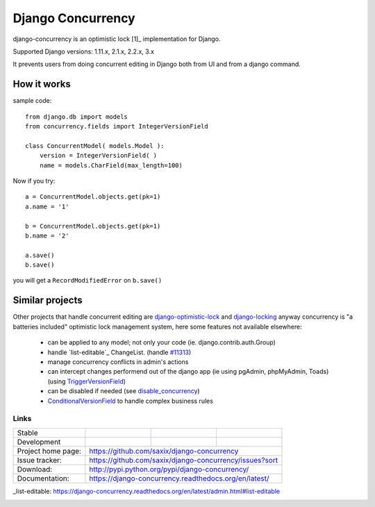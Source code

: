 ==================
Django Concurrency
==================


.. image:: https://badge.fury.io/py/django-concurrency.svg
   :target: http://badge.fury.io/py/django-concurrency
   :alt: PyPI package


django-concurrency is an optimistic lock [1]_ implementation for Django.

Supported Django versions: 1.11.x, 2.1.x, 2.2.x, 3.x

It prevents users from doing concurrent editing in Django both from UI and from a
django command.


How it works
------------
sample code::

    from django.db import models
    from concurrency.fields import IntegerVersionField

    class ConcurrentModel( models.Model ):
        version = IntegerVersionField( )
        name = models.CharField(max_length=100)

Now if you try::

    a = ConcurrentModel.objects.get(pk=1)
    a.name = '1'

    b = ConcurrentModel.objects.get(pk=1)
    b.name = '2'

    a.save()
    b.save()

you will get a ``RecordModifiedError`` on ``b.save()``


Similar projects
----------------

Other projects that handle concurrent editing are `django-optimistic-lock`_ and `django-locking`_ anyway concurrency is "a batteries included" optimistic lock management system, here some features not available elsewhere:

 * can be applied to any model; not only your code (ie. django.contrib.auth.Group)
 * handle `list-editable`_ ChangeList. (handle `#11313 <https://code.djangoproject.com/ticket/11313>`_)
 * manage concurrency conflicts in admin's actions
 * can intercept changes performend out of the django app (ie using pgAdmin, phpMyAdmin, Toads) (using `TriggerVersionField`_)
 * can be disabled if needed (see `disable_concurrency`_)
 * `ConditionalVersionField`_ to handle complex business rules


Links
~~~~~

+--------------------+----------------+--------------+------------------------+
| Stable             | |master-build| | |master-cov| |                        |
+--------------------+----------------+--------------+------------------------+
| Development        | |dev-build|    | |dev-cov|    |                        |
+--------------------+----------------+--------------+------------------------+
| Project home page: |https://github.com/saxix/django-concurrency             |
+--------------------+---------------+----------------------------------------+
| Issue tracker:     |https://github.com/saxix/django-concurrency/issues?sort |
+--------------------+---------------+----------------------------------------+
| Download:          |http://pypi.python.org/pypi/django-concurrency/         |
+--------------------+---------------+----------------------------------------+
| Documentation:     |https://django-concurrency.readthedocs.org/en/latest/   |
+--------------------+---------------+--------------+-------------------------+

.. |master-build| image:: https://secure.travis-ci.org/saxix/django-concurrency.svg?branch=master
                    :target: http://travis-ci.org/saxix/django-concurrency/

.. |master-cov| image:: https://codecov.io/gh/saxix/django-concurrency/branch/master/graph/badge.svg
                    :target: https://codecov.io/gh/saxix/django-concurrency

.. |master-doc| image:: https://readthedocs.org/projects/django-concurrency/badge/?version=stable
                    :target: http://django-concurrency.readthedocs.io/en/stable/

.. |dev-build| image:: https://secure.travis-ci.org/saxix/django-concurrency.svg?branch=develop
                  :target: http://travis-ci.org/saxix/django-concurrency/

.. |dev-cov| image:: https://codecov.io/gh/saxix/django-concurrency/branch/develop/graph/badge.svg
                    :target: https://codecov.io/gh/saxix/django-concurrency

.. |dev-doc| image:: https://readthedocs.org/projects/django-concurrency/badge/?version=stable
                    :target: http://django-concurrency.readthedocs.io/en/stable/



.. |wheel| image:: https://img.shields.io/pypi/wheel/django-concurrency.svg

_list-editable: https://django-concurrency.readthedocs.org/en/latest/admin.html#list-editable


.. _django-locking: https://github.com/stdbrouw/django-locking

.. _django-optimistic-lock: https://github.com/gavinwahl/django-optimistic-lock

.. _TriggerVersionField: https://django-concurrency.readthedocs.org/en/latest/fields.html#triggerversionfield

.. _ConditionalVersionField: https://django-concurrency.readthedocs.org/en/latest/fields.html#conditionalversionfield

.. _disable_concurrency: https://django-concurrency.readthedocs.org/en/latest/api.html?#disable-concurrency



.. image:: https://badges.gitter.im/Join%20Chat.svg
   :alt: Join the chat at https://gitter.im/saxix/django-concurrency
   :target: https://gitter.im/saxix/django-concurrency?utm_source=badge&utm_medium=badge&utm_campaign=pr-badge&utm_content=badge
